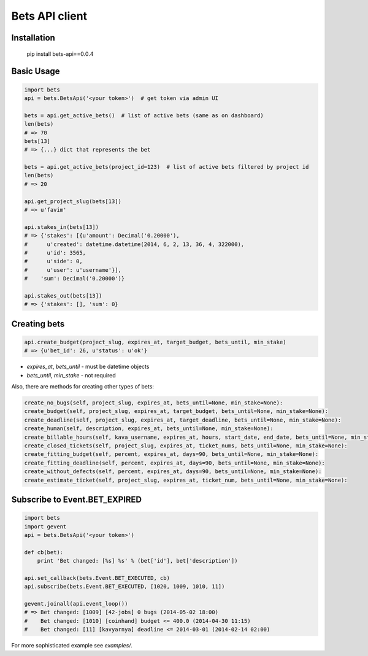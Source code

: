 ===============
Bets API client
===============

Installation
============

    pip install bets-api==0.0.4

Basic Usage
===========

.. code-block:: python

    import bets
    api = bets.BetsApi('<your token>')  # get token via admin UI

    bets = api.get_active_bets()  # list of active bets (same as on dashboard)
    len(bets)
    # => 70
    bets[13]
    # => {...} dict that represents the bet

    bets = api.get_active_bets(project_id=123)  # list of active bets filtered by project id
    len(bets)
    # => 20

    api.get_project_slug(bets[13])
    # => u'favim'

    api.stakes_in(bets[13])
    # => {'stakes': [{u'amount': Decimal('0.20000'),
    #      u'created': datetime.datetime(2014, 6, 2, 13, 36, 4, 322000),
    #      u'id': 3565,
    #      u'side': 0,
    #      u'user': u'username'}],
    #    'sum': Decimal('0.20000')}

    api.stakes_out(bets[13])
    # => {'stakes': [], 'sum': 0}


Creating bets
=============

.. code-block:: python

    api.create_budget(project_slug, expires_at, target_budget, bets_until, min_stake)
    # => {u'bet_id': 26, u'status': u'ok'}

- `expires_at`, `bets_until` - must be datetime objects
- `bets_until`, `min_stake` - not required

Also, there are methods for creating other types of bets:

.. code-block:: python

    create_no_bugs(self, project_slug, expires_at, bets_until=None, min_stake=None):
    create_budget(self, project_slug, expires_at, target_budget, bets_until=None, min_stake=None):
    create_deadline(self, project_slug, expires_at, target_deadline, bets_until=None, min_stake=None):
    create_human(self, description, expires_at, bets_until=None, min_stake=None):
    create_billable_hours(self, kava_username, expires_at, hours, start_date, end_date, bets_until=None, min_stake=None):
    create_closed_tickets(self, project_slug, expires_at, ticket_nums, bets_until=None, min_stake=None):
    create_fitting_budget(self, percent, expires_at, days=90, bets_until=None, min_stake=None):
    create_fitting_deadline(self, percent, expires_at, days=90, bets_until=None, min_stake=None):
    create_without_defects(self, percent, expires_at, days=90, bets_until=None, min_stake=None):
    create_estimate_ticket(self, project_slug, expires_at, ticket_num, bets_until=None, min_stake=None):


Subscribe to Event.BET_EXPIRED
==============================

.. code-block:: python

    import bets
    import gevent
    api = bets.BetsApi('<your token>')

    def cb(bet):
        print 'Bet changed: [%s] %s' % (bet['id'], bet['description'])

    api.set_callback(bets.Event.BET_EXECUTED, cb)
    api.subscribe(bets.Event.BET_EXECUTED, [1020, 1009, 1010, 11])

    gevent.joinall(api.event_loop())
    # => Bet changed: [1009] [42-jobs] 0 bugs (2014-05-02 18:00)
    #    Bet changed: [1010] [coinhand] budget <= 400.0 (2014-04-30 11:15)
    #    Bet changed: [11] [kavyarnya] deadline <= 2014-03-01 (2014-02-14 02:00)

For more sophisticated example see `examples/`.
